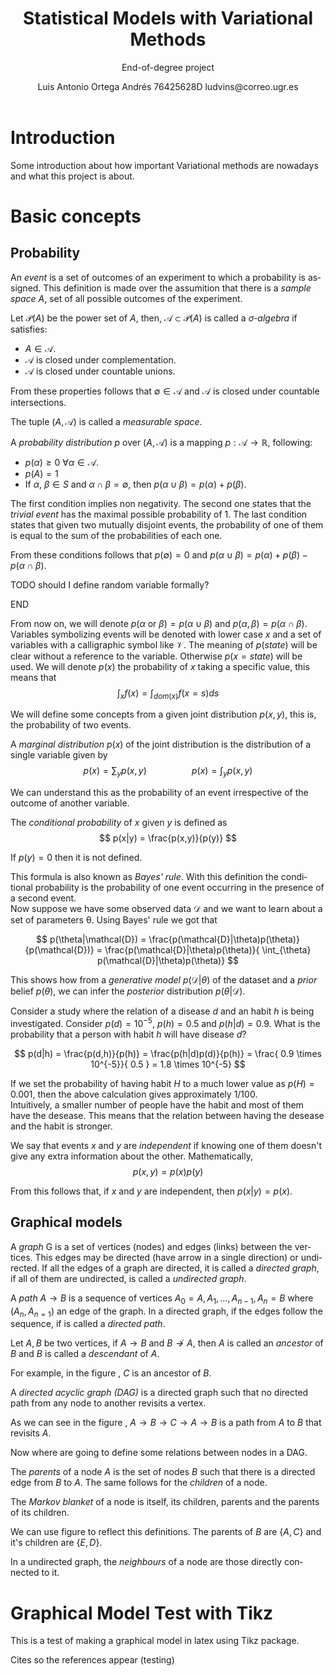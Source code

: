 #+TITLE:  Statistical Models with Variational Methods
#+SUBTITLE: End-of-degree project
#+LANGUAGE: en
#+AUTHOR: Luis Antonio Ortega Andrés @@latex: \\@@ 76425628D @@latex: \\@@ ludvins@correo.ugr.es
#+OPTIONS: toc:t num:2

#+latex_header: \usepackage[eng, exjob]{KTHEEtitlepage}
#+LATEX_HEADER: \renewcommand\maketitle{\makeititle}

#+latex_class_options: [oneside,titlepage,openany,headinclude,footinclude=true,BCOR=5mm,paper=a4,ngerman,american]
#+latex_header_extra: \usepackage[T1]{fontenc}
#+latex_header_extra: \usepackage{minted}
#+latex_header_extra: \usepackage[beramono,eulerchapternumbers,linedheaders,parts,a5paper,dottedtoc,manychapters]{classicthesis}

#+latex_header: \usepackage{tikz}
#+latex_header: \usetikzlibrary{positioning,shapes,arrows}
#+latex_header: \usepackage{dcolumn}
#+latex_header: \usepackage{booktabs}


#+latex_header_extra: \input{setup}
#+latex_header_extra: \input{classicthesis-config}
#+latex_header: \input{macros}

\clearpage

* Introduction

Some introduction about how important Variational methods are nowadays and what this project is about.

\clearpage

* Basic concepts
** Probability


#+begin_definition
An /event/ is a set of outcomes of an experiment to which a probability is assigned.
This definition is made over the assumition that there is a /sample space/ $A$, set of all possible outcomes of the experiment.
#+end_definition


#+begin_definition
Let $\mathcal{P}(A)$ be the power set of $A$, then, $\mathcal{A} \subset \mathcal{P}(A)$ is called a
/\sigma-algebra/ if satisfies:
+ $A \in \mathcal{A}$.
+ $\mathcal{A}$ is closed under complementation.
+ $\mathcal{A}$ is closed under countable unions.
From these properties follows that $\emptyset \in \mathcal{A}$ and $\mathcal{A}$
is closed under countable intersections.

The tuple $(A, \mathcal{A})$ is called a /measurable space/.
#+end_definition

#+begin_definition
A /probability distribution/ $p$ over $(A, \mathcal{A})$ is a mapping
$p: \mathcal{A} \to \mathbb{R}$, following:
+ $p(\alpha) \geq 0 \ \forall \alpha \in \mathcal{A}$.
+ $p(A) = 1$
+ If $\alpha$, $\beta \in S$ and $\alpha \cap \beta = \emptyset$, then $p(\alpha \cup \beta) = p(\alpha) + p(\beta)$.
#+end_definition
The first condition implies non negativity. The second one states that the /trivial event/ has the maximal possible probability of 1. The last condition states that given two mutually disjoint events,
the probability of one of them is equal to the sum of the probabilities of each one.

From these conditions follows that $p(\emptyset) = 0$ and $p(\alpha \cup \beta) = p(\alpha) + p(\beta) - p(\alpha \cap \beta)$.

*************** TODO should I define random variable formally?
*************** END


From now on, we will denote $p(\alpha \text{ or } \beta) = p(\alpha \cup \beta)$ and $p(\alpha, \beta) = p(\alpha \cap \beta)$.
Variables symbolizing events will be denoted with lower case $x$ and a set of variables with a
calligraphic symbol like $\mathcal{V}$. The meaning of $p(state)$ will be clear without a reference to the variable.
Otherwise $p(x = state)$ will be used.
We will denote $p(x)$ the probability of $x$ taking a specific value, this means
that
$$\int_x f(x) = \int_{dom(x)}f(x=s) ds$$

We will define some concepts from a given joint distribution $p(x,y)$, this is,
the probability of two events.

#+begin_definition
A /marginal distribution/ $p(x)$ of the joint distribution is the
distribution of a single variable given by
$$
p(x) = \sum_y p(x,y) \hspace{2cm} p(x) = \int_y p(x,y)
$$
#+end_definition

We can understand this as the probability of an event irrespective of the outcome
of another variable.


#+begin_definition
The /conditional probability/ of $x$ given $y$ is defined as
$$
p(x|y) = \frac{p(x,y)}{p(y)}
$$

If $p(y) = 0$ then it is not defined.
#+end_definition

This formula is also known as /Bayes' rule/. With this definition the
conditional probability is the probability of one event occurring in the presence of a
second event. \\

Now suppose we have some observed data $\mathcal{D}$ and we want to learn about
a set of parameters \theta. Using Bayes' rule we got that

$$
p(\theta|\mathcal{D}) = \frac{p(\mathcal{D}|\theta)p(\theta)}{p(\mathcal{D})} =
\frac{p(\mathcal{D}|\theta)p(\theta)}{ \int_{\theta} p(\mathcal{D}|\theta)p(\theta)}
$$

This shows how from a /generative model/ $p(\mathcal{D}|\theta)$ of the dataset
and a /prior/ belief $p(\theta)$, we can infer the /posterior/ distribution
$p(\theta|\mathcal{D})$. \\

#+begin_exampleth
Consider a study where the relation of a disease $d$ and an habit $h$
is being investigated. Consider $p(d)=10^{-5}$, $p(h)=0.5$ and $p(h|d) = 0.9$. What is the
probability that a person with habit $h$ will have disease $d$?

$$
p(d|h) = \frac{p(d,h)}{p(h)} = \frac{p(h|d)p(d)}{p(h)} =
\frac{ 0.9 \times 10^{-5}}{ 0.5 } = 1.8 \times 10^{-5}
$$

If we set the probability of having habit $H$ to a much lower value as $p(H) =
0.001$, then the above calculation gives approximately $1/100$.\\

Intuitively, a smaller number of people have the habit and most of them have the
desease. This means that the relation between having the desease and the habit
is stronger.
#+end_exampleth

#+begin_definition
We say that events $x$ and $y$ are /independent/ if knowing one of them doesn't give any extra information about the other. Mathematically, 
$$p(x,y) = p(x) p(y)$$

From this follows that, if $x$ and $y$ are independent, then $p(x|y) = p(x)$.
#+end_definition

** Graphical models

#+begin_definition
A /graph/ G is a set of vertices (nodes) and edges (links) between the vertices.
This edges may be directed (have arrow in a single direction) or undirected. If all the edges of a graph are directed, it is called a /directed graph/, if all of them are undirected, is called a /undirected graph/.
#+end_definition

#+begin_latex
\begin{center}
\begin{tikzpicture}[
  node distance=1cm and 0.5cm,
  mynode/.style={draw,circle,text width=0.5cm,align=center}
]

\node[mynode] (a) {A};
\node[mynode,below right=of a] (b) {B};
\node[mynode,above right=of b] (c) {C};

\node[mynode, right=of c] (d) {A};
\node[mynode,below right=of d] (e) {B};
\node[mynode,above right=of e] (f) {C};

\path (c) edge[-latex] (a)
(a) edge[-latex] (b)
(b) edge[latex-] (c);

\draw (d) -- (e) -- (f) -- (d)

\end{tikzpicture}
\end{center}
\captionof{figure}{Directed and undirected graph respectively}
\label{fig:graphs}
#+end_latex

#+begin_definition
A /path/ $A \to B$ is a sequence of vertices ${A_0 = A, A_1,\dots,A_{n-1}, A_n = B}$ where $(A_n, A_{n=1})$ an edge of the graph. In a directed graph, if the edges follow the sequence, if is called a /directed path/.
#+end_definition

#+begin_definition
Let $A,B$ be two vertices, if $A \to B$ and $B \not \to A$, then $A$ is called an /ancestor/ of $B$ and $B$ is called a /descendant/ of $A$.
#+end_definition

For example, in the figure \ref{fig:graphs}, $C$ is an ancestor of $B$.

#+begin_definition
A /directed acyclic graph (DAG)/ is a directed graph such that no directed path from any node to another revisits a vertex.
#+end_definition

#+begin_latex
\begin{center}
\begin{tikzpicture}[
  node distance=1cm and 0.5cm,
  mynode/.style={draw,circle,text width=0.5cm,align=center}
]

\node[mynode] (a) {A};
\node[mynode,below right=of a] (b) {B};
\node[mynode,above right=of b] (c) {C};

\path (c) edge[-latex] (a)
(a) edge[-latex] (b)
(b) edge[-latex] (c);

\end{tikzpicture}
\end{center}
\captionof{figure}{Example of graph which isn't a DAG}
\label{fig:not_dag}
#+end_latex

As we can see in the figure \ref{fig:not_dag}, $A \to B \to C \to A \to B$ is a
path from $A$ to $B$ that revisits $A$.

Now where are going to define some relations between nodes in a DAG.

#+begin_definition
The /parents/ of a node $A$ is the set of nodes $B$ such that there is a
directed edge from $B$ to $A$. The same follows for the /children/ of a node.

The /Markov blanket/ of a node is itself, its children, parents and the parents
of its children.
#+end_definition


#+begin_latex
\begin{center}
\begin{tikzpicture}[
  node distance=1cm and 0.5cm,
  mynode/.style={draw,circle,text width=0.5cm,align=center}
]

\node[mynode] (a) {A};
\node[mynode,below right=of a] (b) {B};
\node[mynode,above right=of b] (c) {C};
\node[mynode,below right=of b] (d) {D};
\node[mynode,below left=of b] (e) {E};
\node[mynode,above right=of d] (f) {F};
\node[mynode, above right=of f] (h) {H};

\path (c) edge[-latex] (a)
(a) edge[-latex] (b)
(b) edge[latex-] (c)
(b) edge[-latex] (e)
(c) edge[-latex] (f)
(b) edge[-latex] (d)
(f) edge[-latex] (d)
(h) edge[-latex] (f)
;

\end{tikzpicture}
\end{center}
\captionof{figure}{Directed acyclic graph}
\label{fig:relations}
#+end_latex

We can use figure \ref{fig:relations} to reflect this definitions. The parents
of $B$ are $\{A,C\}$ and it's children are $\{E,D\}$.

#+begin_definition
In a undirected graph, the /neighbours/ of a node are those directly connected
to it.
#+end_definition

* Graphical Model Test with Tikz

This is a test of making a graphical model in latex using Tikz package.

\begin{tikzpicture}[
  node distance=1cm and 0cm,
  mynode/.style={draw,ellipse,text width=2cm,align=center}
]

\node[mynode] (sp) {Sprinkler};
\node[mynode,below right=of sp] (gw) {Grass wet};
\node[mynode,above right=of gw] (ra) {Rain};
\path (ra) edge[-latex] (sp)
(sp) edge[-latex] (gw)
(gw) edge[latex-] (ra);

\node[left=0.5cm of sp] {
  \begin{tabular}{M{2}M{2}}
  \toprule
  & \multicolumn{2}{c}{Sprinkler} \\
  Rain & \multicolumn{1}{c}{T} & \multicolumn{1}{c}{F} \\
  \cmidrule(r){1-1}\cmidrule(l){2-3}
  F & 0.4 & 0.6 \\
  T & 0.01 & 0.99 \\
  \bottomrule
  \end{tabular}
};

\node[right=0.5cm of ra] {
  \begin{tabular}{M{1}M{1}}
  \toprule
  \multicolumn{2}{c}{Sprinkler} \\
  \multicolumn{1}{c}{T} & \multicolumn{1}{c}{F} \\
  \cmidrule{1-2}
  0.2 & 0.8 \\
  \bottomrule
  \end{tabular}
};

\node[below=0.5cm of gw] {
  \begin{tabular}{M{2}M{2}}
  \toprule
  & & \multicolumn{2}{c}{Grass wet} \\
  \multicolumn{2}{l}{Sprinkler rain} & \multicolumn{1}{c}{T} & \multicolumn{1}{c}{F} \\
  \cmidrule(r){1-2}\cmidrule(l){3-4}
  F & F & 0.4 & 0.6 \\
  F & T & 0.01 & 0.99 \\
  T & F & 0.01 & 0.99 \\
  T & T & 0.01 & 0.99 \\
  \bottomrule
  \end{tabular}
};

\end{tikzpicture}


\clearpage
Cites so the references appear (testing) \cite{koller_friedman}
\cite{barber}
\cite{wainwright}
#+BIBLIOGRAPHY: refs plain
